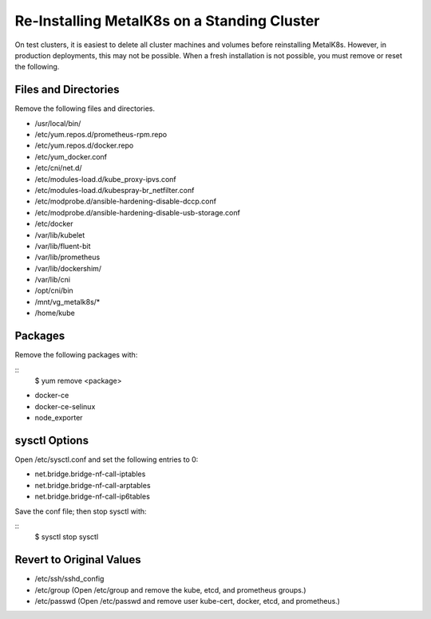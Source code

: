 ############################################
Re-Installing MetalK8s on a Standing Cluster
############################################

On test clusters, it is easiest to delete all cluster machines and volumes
before reinstalling MetalK8s. However, in production deployments, this may not be
possible. When a fresh installation is not possible, you must remove or reset
the following.

Files and Directories
+++++++++++++++++++++

Remove the following files and directories.

* /usr/local/bin/

* /etc/yum.repos.d/prometheus-rpm.repo

* /etc/yum.repos.d/docker.repo

* /etc/yum_docker.conf

* /etc/cni/net.d/

* /etc/modules-load.d/kube_proxy-ipvs.conf

* /etc/modules-load.d/kubespray-br_netfilter.conf

* /etc/modprobe.d/ansible-hardening-disable-dccp.conf

* /etc/modprobe.d/ansible-hardening-disable-usb-storage.conf

* /etc/docker

* /var/lib/kubelet

* /var/lib/fluent-bit

* /var/lib/prometheus

* /var/lib/dockershim/

* /var/lib/cni

* /opt/cni/bin

* /mnt/vg_metalk8s/*

* /home/kube

Packages
++++++++

Remove the following packages with:

::
  $ yum remove <package>

* docker-ce

* docker-ce-selinux

* node_exporter

sysctl Options
++++++++++++++

Open /etc/sysctl.conf and set the following entries to 0:

* net.bridge.bridge-nf-call-iptables

* net.bridge.bridge-nf-call-arptables

* net.bridge.bridge-nf-call-ip6tables

Save the conf file; then stop sysctl with:

::
  $ sysctl stop sysctl

Revert to Original Values
+++++++++++++++++++++++++

* /etc/ssh/sshd_config

* /etc/group (Open /etc/group and remove the kube, etcd, and prometheus groups.)

* /etc/passwd (Open /etc/passwd and remove user kube-cert, docker, etcd, and
  prometheus.)
